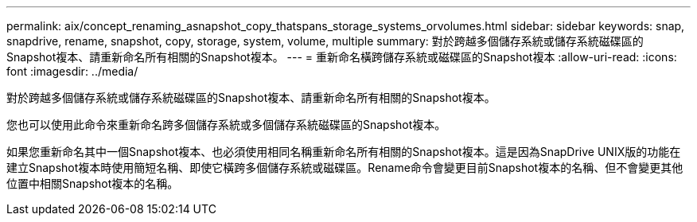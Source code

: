 ---
permalink: aix/concept_renaming_asnapshot_copy_thatspans_storage_systems_orvolumes.html 
sidebar: sidebar 
keywords: snap, snapdrive, rename, snapshot, copy, storage, system, volume, multiple 
summary: 對於跨越多個儲存系統或儲存系統磁碟區的Snapshot複本、請重新命名所有相關的Snapshot複本。 
---
= 重新命名橫跨儲存系統或磁碟區的Snapshot複本
:allow-uri-read: 
:icons: font
:imagesdir: ../media/


[role="lead"]
對於跨越多個儲存系統或儲存系統磁碟區的Snapshot複本、請重新命名所有相關的Snapshot複本。

您也可以使用此命令來重新命名跨多個儲存系統或多個儲存系統磁碟區的Snapshot複本。

如果您重新命名其中一個Snapshot複本、也必須使用相同名稱重新命名所有相關的Snapshot複本。這是因為SnapDrive UNIX版的功能在建立Snapshot複本時使用簡短名稱、即使它橫跨多個儲存系統或磁碟區。Rename命令會變更目前Snapshot複本的名稱、但不會變更其他位置中相關Snapshot複本的名稱。
